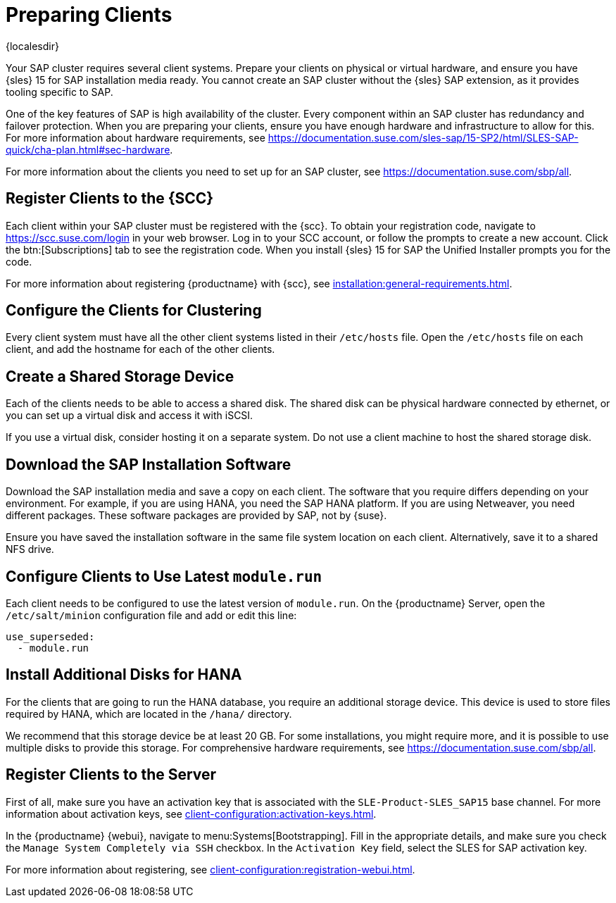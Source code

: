[[quickstart-sap-setup]]
= Preparing Clients

{localesdir} 


Your SAP cluster requires several client systems.
Prepare your clients on physical or virtual hardware, and ensure you have {sles}{nbsp}15 for SAP installation media ready.
You cannot create an SAP cluster without the {sles} SAP extension, as it provides tooling specific to SAP.

One of the key features of SAP is high availability of the cluster.
Every component within an SAP cluster has redundancy and failover protection.
When you are preparing your clients, ensure you have enough hardware and infrastructure to allow for this.
For more information about hardware requirements, see https://documentation.suse.com/sles-sap/15-SP2/html/SLES-SAP-quick/cha-plan.html#sec-hardware[].

For more information about the clients you need to set up for an SAP cluster, see https://documentation.suse.com/sbp/all[].



== Register Clients to the {SCC}

Each client within your SAP cluster must be registered with the {scc}.
To obtain your registration code, navigate to https://scc.suse.com/login in your web browser.
Log in to your SCC account, or follow the prompts to create a new account.
Click the btn:[Subscriptions] tab to see the registration code.
When you install {sles}{nbsp}15 for SAP the Unified Installer prompts you for the code.

For more information about registering {productname} with {scc}, see xref:installation:general-requirements.adoc[].



== Configure the Clients for Clustering

Every client system must have all the other client systems listed in their [path]``/etc/hosts`` file.
Open the [path]``/etc/hosts`` file on each client, and add the hostname for each of the other clients.



== Create a Shared Storage Device

Each of the clients needs to be able to access a shared disk.
The shared disk can be physical hardware connected by ethernet, or you can set up a virtual disk and access it with iSCSI.

If you use a virtual disk, consider hosting it on a separate system.
Do not use a client machine to host the shared storage disk.



== Download the SAP Installation Software

Download the SAP installation media and save a copy on each client.
The software that you require differs depending on your environment.
For example, if you are using HANA, you need the SAP HANA platform.
If you are using Netweaver, you need different packages.
These software packages are provided by SAP, not by {suse}.

Ensure you have saved the installation software in the same file system location on each client.
Alternatively, save it to a shared NFS drive.



== Configure Clients to Use Latest ``module.run``

Each client needs to be configured to use the latest version of ``module.run``.
On the {productname} Server, open the ``/etc/salt/minion`` configuration file and add or edit this line:

----
use_superseded:
  - module.run
----


== Install Additional Disks for HANA


For the clients that are going to run the HANA database, you require an additional storage device.
This device is used to store files required by HANA, which are located in the [path]``/hana/`` directory.

We recommend that this storage device be at least 20{nbsp}GB.
For some installations, you might require more, and it is possible to use multiple disks to provide this storage.
For comprehensive hardware requirements, see https://documentation.suse.com/sbp/all[].



== Register Clients to the Server

First of all, make sure you have an activation key that is associated with the ``SLE-Product-SLES_SAP15`` base channel.
For more information about activation keys, see xref:client-configuration:activation-keys.adoc[].

In the {productname} {webui}, navigate to menu:Systems[Bootstrapping].
Fill in the appropriate details, and make sure you check the [guimenu]``Manage System Completely via SSH`` checkbox.
In the [guimenu]``Activation Key`` field, select the SLES for SAP activation key.

For more information about registering, see xref:client-configuration:registration-webui.adoc[].
